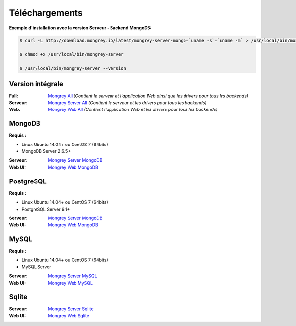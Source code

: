 ===============
Téléchargements
===============

**Exemple d'installation avec la version Serveur - Backend MongoDB:**

.. code:: bash

    $ curl -L http://download.mongrey.io/latest/mongrey-server-mongo-`uname -s`-`uname -m` > /usr/local/bin/mongrey-server
    
    $ chmod +x /usr/local/bin/mongrey-server
    
    $ /usr/local/bin/mongrey-server --version

Version intégrale
=================

:Full: `Mongrey All`_ *(Contient le serveur et l'application Web ainsi que les drivers pour tous les backends)*
:Serveur: `Mongrey Server All`_ *(Contient le serveur et les drivers pour tous les backends)*
:Web: `Mongrey Web All`_ *(Contient l'application Web et les drivers pour tous les backends)*

MongoDB
=======

**Requis :**

* Linux Ubuntu 14.04+ ou CentOS 7 (64bits)
* MongoDB Server 2.6.5+

:Serveur: `Mongrey Server MongoDB`_
:Web UI: `Mongrey Web MongoDB`_

PostgreSQL
==========

**Requis :**

* Linux Ubuntu 14.04+ ou CentOS 7 (64bits)
* PostgreSQL Server 9.1+

:Serveur: `Mongrey Server MongoDB`_
:Web UI: `Mongrey Web MongoDB`_

MySQL
=====

**Requis :**

* Linux Ubuntu 14.04+ ou CentOS 7 (64bits)
* MySQL Server 

:Serveur: `Mongrey Server MySQL`_
:Web UI: `Mongrey Web MySQL`_

Sqlite
======

:Serveur: `Mongrey Server Sqlite`_
:Web UI: `Mongrey Web Sqlite`_


.. _`Mongrey Server MongoDB`: http://download.mongrey.io/latest/mongrey-server-mongo-Linux-x86_64     
.. _`Mongrey Server PostgreSQL`: http://download.mongrey.io/latest/mongrey-server-postgresql-Linux-x86_64     
.. _`Mongrey Server MySQL`: http://download.mongrey.io/latest/mongrey-server-mysql-Linux-x86_64     
.. _`Mongrey Server Sqlite`: http://download.mongrey.io/latest/mongrey-server-sqlite-Linux-x86_64     
.. _`Mongrey Server All`: http://download.mongrey.io/latest/mongrey-server-Linux-x86_64     

.. _`Mongrey Web MongoDB`: http://download.mongrey.io/latest/mongrey-web-mongo-Linux-x86_64     
.. _`Mongrey Web PostgreSQL`: http://download.mongrey.io/latest/mongrey-web-postgresql-Linux-x86_64     
.. _`Mongrey Web MySQL`: http://download.mongrey.io/latest/mongrey-web-mysql-Linux-x86_64     
.. _`Mongrey Web Sqlite`: http://download.mongrey.io/latest/mongrey-web-sqlite-Linux-x86_64     
.. _`Mongrey Web All`: http://download.mongrey.io/latest/mongrey-web-Linux-x86_64     

.. _`Mongrey All`: http://download.mongrey.io/latest/mongrey-Linux-x86_64     

